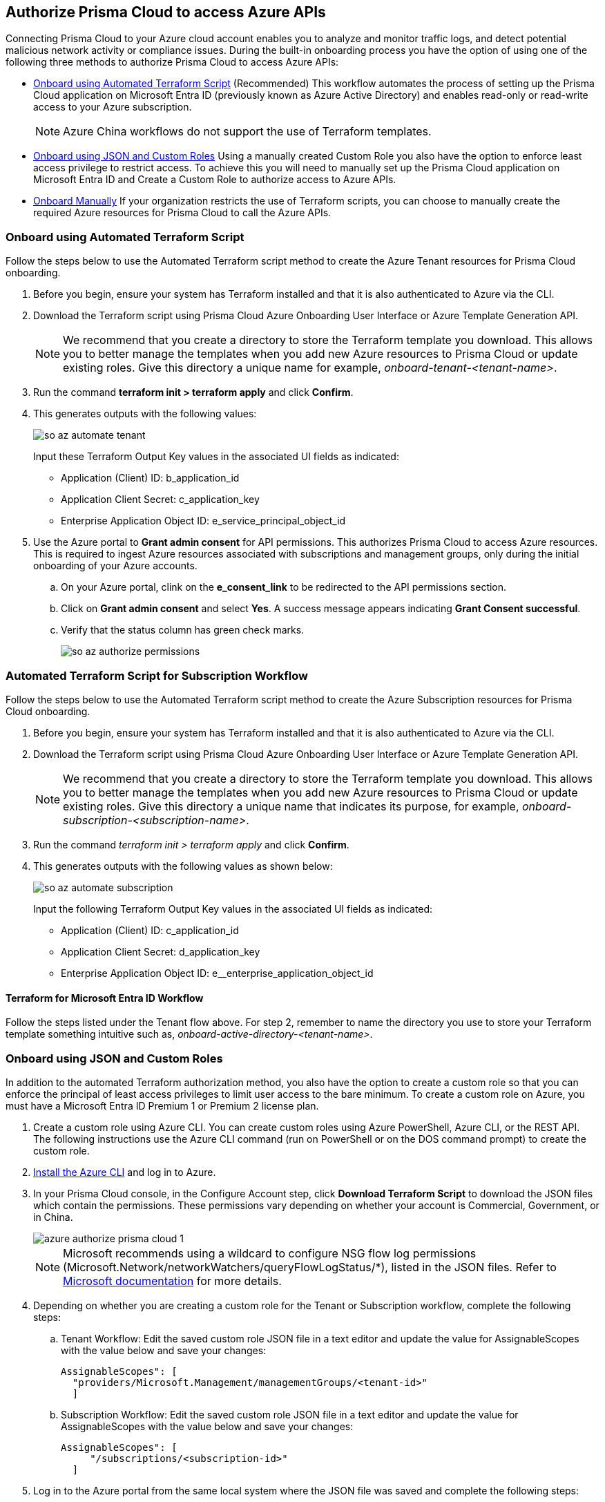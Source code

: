 == Authorize Prisma Cloud to access Azure APIs

Connecting Prisma Cloud to your Azure cloud account enables you to analyze and monitor traffic logs, and detect potential malicious network activity or compliance issues. During the built-in onboarding process you have the option of using one of the following three methods to authorize Prisma Cloud to access Azure APIs:

* <<terraform>> (Recommended) 
This workflow automates the process of setting up the Prisma Cloud application on Microsoft Entra ID (previously known as Azure Active Directory) and enables read-only or read-write access to your Azure subscription.
+
[NOTE]
====
Azure China workflows do not support the use of Terraform templates.
====
* <<json>>
Using a manually created Custom Role you also have the option to enforce least access privilege to restrict access. To achieve this you will need to manually set up the Prisma Cloud application on Microsoft Entra ID and Create a Custom Role to authorize access to Azure APIs. 
* <<manual>>
If your organization restricts the use of Terraform scripts, you can choose to manually create the required Azure resources for Prisma Cloud to call the Azure APIs.

[.task]
[#terraform]
=== Onboard using Automated Terraform Script 

Follow the steps below to use the Automated Terraform script method to create the Azure Tenant resources for Prisma Cloud onboarding. 

[.procedure]
. Before you begin, ensure your system has Terraform installed and that it is also authenticated to Azure via the CLI.
. Download the Terraform script using Prisma Cloud Azure Onboarding User Interface or Azure Template Generation API.
+
[NOTE]
====

We recommend that you create a directory to store the Terraform template you download. This allows you to better manage the templates when you add new Azure resources to Prisma Cloud or update existing roles. Give this directory a unique name for example, _onboard-tenant-<tenant-name>_.
====
. Run the command *terraform init > terraform apply* and click *Confirm*.
. This generates outputs with the following values: 
+
image::connect/so-az-automate-tenant.png[] 
+
Input these Terraform Output Key values in the associated UI fields as indicated:
+
* Application (Client) ID: b_application_id
* Application Client Secret: c_application_key
* Enterprise Application Object ID: e_service_principal_object_id

. Use the Azure portal to *Grant admin consent* for API permissions. This authorizes Prisma Cloud to access Azure resources. This is required to ingest Azure resources associated with subscriptions and management groups, only during the initial onboarding of your Azure accounts. 
.. On your Azure portal, clink on the *e_consent_link* to be redirected to the API permissions section.
.. Click on *Grant admin consent* and select *Yes*. A success message appears indicating *Grant Consent successful*.
.. Verify that the status column has green check marks.
+
image::connect/so-az-authorize-permissions.png[] 

[.task]
=== Automated Terraform Script for Subscription Workflow

Follow the steps below to use the Automated Terraform script method to create the Azure Subscription resources for Prisma Cloud onboarding. 

[.procedure]
. Before you begin, ensure your system has Terraform installed and that it is also authenticated to Azure via the CLI.
. Download the Terraform script using Prisma Cloud Azure Onboarding User Interface or Azure Template Generation API.
+
[NOTE]
====
We recommend that you create a directory to store the Terraform template you download. This allows you to better manage the templates when you add new Azure resources to Prisma Cloud or update existing roles. Give this directory a unique name that indicates its purpose, for example, _onboard-subscription-<subscription-name>_.
====
. Run the command _terraform init > terraform apply_ and click *Confirm*.
. This generates outputs with the following values as shown below: 
+
image::connect/so-az-automate-subscription.png[]
+
Input the following Terraform Output Key values in the associated UI fields as indicated:
+
* Application (Client) ID: c_application_id
* Application Client Secret: d_application_key
* Enterprise Application Object ID: e__enterprise_application_object_id

==== Terraform for Microsoft Entra ID Workflow

Follow the steps listed under the Tenant flow above. For step 2, remember to name the directory you use to store your Terraform template something intuitive such as, _onboard-active-directory-<tenant-name>_.

[.task]
[#json]
=== Onboard using JSON and Custom Roles 

In addition to the automated Terraform authorization method, you also have the option to create a custom role so that you can enforce the principal of least access privileges to limit user access to the bare minimum. To create a custom role on Azure, you must have a Microsoft Entra ID Premium 1 or Premium 2 license plan.

[.procedure]
. Create a custom role using Azure CLI. You can create custom roles using Azure PowerShell, Azure CLI, or the REST API. The following instructions use the Azure CLI command (run on PowerShell or on the DOS command prompt) to create the custom role.

. https://docs.microsoft.com/en-us/cli/azure/install-azure-cli[Install the Azure CLI] and log in to Azure.

. In your Prisma Cloud console, in the Configure Account step, click *Download Terraform Script* to download the JSON files which contain the permissions. These permissions vary depending on whether your account is Commercial, Government, or in China.
+
image::connect/azure-authorize-prisma-cloud-1.png[]
+
[NOTE]
====
Microsoft recommends using a wildcard to configure NSG flow log permissions (Microsoft.Network/networkWatchers/queryFlowLogStatus/*), listed in the JSON files. Refer to https://docs.microsoft.com/en-us/azure/network-watcher/required-rbac-permissions#nsg-flow-logs[Microsoft documentation] for more details.
====

. Depending on whether you are creating a custom role for the Tenant or Subscription workflow, complete the following steps:

.. Tenant Workflow: Edit the saved custom role JSON file in a text editor and update the value for AssignableScopes with the value below and save your changes:
+
[userinput]
----
AssignableScopes": [
  "providers/Microsoft.Management/managementGroups/<tenant-id>"
  ]
----
+
.. Subscription Workflow: Edit the saved custom role JSON file in a text editor and update the value for AssignableScopes with the value below and save your changes:
+
[userinput]
----
AssignableScopes": [
     "/subscriptions/<subscription-id>"
  ]
----
. Log in to the Azure portal from the same local system where the JSON file was saved and complete the following steps:
.. Open a PowerShell window or a DOS Command Prompt Window.
.. Go to the directory where you stored the JSON file.
.. Enter the following Azure CLI command (replacing the JSON filename to match the name of your custom role JSON file): 
... Commercial
+ 
[userinput]
----
az role definition create --role-definition "azure_prisma_cloud_lp_read_only.json"
----
... Government 
+
[userinput]
----
az role definition create --role-definition "azure_prisma_cloud_read_only_role_gov.json"
----
... China 
+
[userinput]
----
az role definition create --role-definition "azure_prisma_cloud_read_only_role_china.json"
----
+
The command generates the sample output below indicating successful creation of a custom role:
+
[%collapsible]
[, json]
----
{"assignableScopes": [    "/subscriptions/xxxxxxxxxxxxxxxxxxxxxxxxxxxxxxxx"  ], 
 "description": "Allows Reading Flow Logs Settings", 
 "id": "/subscriptions/16dfdbcc-e407-4fbe-9096-e7a97ee23fb5/providers/Microsoft.Authorization/roleDefinitions/088c8f48-201c-4f8d-893f-7716a8d58fa1",  "name": "088c8f48-201c-4f8d-893f-7716a8d58fa1",  
 "permissions": [{      "actions": [        "<a list of all actions>"],      "dataActions": [],      "notActions": [],      "notDataActions": []    }],  "roleName": "Flow Log Settings Reader",  "roleType": "CustomRole",  "type": "Microsoft.Authorization/roleDefinitions"]
----
 

[.task]
==== Assign the Custom Role

Complete the following steps to *assign the custom role to an app registration*, add role assignments and configure it to access the flow logs:

[.procedure]
. Log in to the Microsoft Azure Portal.
. Follow the navigation path for your selected workflow:
.. Tenant scope:  Navigate to *All Services > Management Groups*. Click on *Tenant Root Group*.
.. Subscription scope:  Navigate to *All services > Subscriptions*
. Select *Access control (IAM) > Add role assignment*.
. Verify that you can see the newly created custom role in the *Roles* drop-down.
+
image::connect/so-az-authorize-custom-role-tenant.png[]
. Assign the custom role to the Prisma Cloud app registration. Enable the permission to query flow log status and save your changes.


[#manual]
=== Onboard Manually 

If your organization restricts the use of Terraform templates, you also have the option to manually onboard your Microsoft Entra ID, Government or Azure China account resources to Prisma Cloud by creating an app registration (service principal) on Azure. Here is a preview of the required steps based on your chosen onboarding flow:

==== *Azure Tenant*

* Create a custom role at the tenant level.
* Assign IAM roles at the tenant root level. 
* Assign GraphAPI permissions at the tenant level.
* Grant admin consent for Microsoft Entra ID Graph APIs.

==== *Azure Subscription*

* Create a custom role at the Subscription level.
* Assign IAM roles at the subscription level.

==== *Microsoft Entra ID*
* Assign GraphAPI permissions at the tenant level.
* Grant admin consent for Microsoft Entra ID Graph APIs.


==== Prerequisites

* A Prisma Cloud tenant with permissions to onboard a cloud account.
* Access the https://portal.azure.com[Azure portal] with permissions to register an application and create and assign roles.

[.task]
==== Steps

[.procedure]
. Elevate access for a https://learn.microsoft.com/en-us/azure/role-based-access-control/elevate-access-global-admin#elevate-access-for-a-global-administrator[Global Administrator] on the Azure portal. This allows Prisma Cloud to access Azure subscriptions or management groups. This is required for ingesting resources associated with subscriptions and management groups only during the initial onboarding of your Azure accounts. You have the option to disable this after onboarding is complete. 

. Follow the steps below to *Register a new application*.
+
.. Log in to https://portal.azure.com[Azure portal].

.. Select *Microsoft Entra ID[App registrations > + New registration]*.

.. Enter the application name.

.. Select the supported account types.
+
Choose from single tenant, multitenant, multitenant and personal Microsoft accounts, or personal Microsoft accounts only.

.. tt:[Optional]—Enter the Redirect URI.
+
The authentication response of the app will be returned to this URI.

.. Click *Register*.

.. Copy *Application (client) ID* and *Directory (tenant) ID* to a secure location on your computer. You will later enter these details into the Prisma Cloud UI.

. Create the client secret.
+
The client secret is a secret string that the application uses to prove its identity when requesting a token.
+
.. Select *Certificates & secrets[+ New client secret*.

.. Enter a client *Description*, select *Expires* to configure how long the client secret lasts, and *Add*.

.. Copy *Value* to a secure location. Make sure that you copy *Value* and not *Secret ID*. 

. Get the Object ID.
+
.. Select *Microsoft Entra ID[Enterprise applications]*, and search for the app you previously created in the search box.
+
image::connect/azure-enterprise-applications-object-id.png[]

.. Copy *Object ID* to a secure location on your computer. Make sure that you get the *Object ID* for the Prisma Cloud application from *Enterprise Applications > All applications* on the Azure portal—not from *App Registrations*.

. Add roles to the root group.
+
The following roles should be added to the root group:
+
** https://learn.microsoft.com/en-us/azure/role-based-access-control/built-in-roles#reader[Reader]: Required to ingest configuration and activity logs.

** https://learn.microsoft.com/en-us/azure/role-based-access-control/built-in-roles#reader-and-data-access[Reader and Data Access]: Required to fetch flow logs and storage account attributes to detect vulnerabilities.

** https://learn.microsoft.com/en-us/azure/role-based-access-control/built-in-roles#network-contributor[Network Contributor]: Required to access and read flow logs settings for all network security groups (NSGs) and auto-remediation of network-related incidents.

** https://learn.microsoft.com/en-us/azure/role-based-access-control/built-in-roles#storage-account-contributor[Storage Account Contributor]: Optional but required if you want to enable auto-remediation of policy violations.

** https://learn.microsoft.com/en-us/azure/role-based-access-control/built-in-roles#key-vault-crypto-service-encryption-user[Key Vault Crypto Service Encryption User]: Required for Agent-based Workload Protection.

** Create Custom Roles for Agentless Scanning, and Serverless Scanning (These functions are not supported for Azure China.)

. Verify that all the roles have been added.
+
.. Select *Role assignments*.

.. Enter the name of your app in the search form and confirm that the roles that have been added.
+
image::connect/azure-account-view-roles.png[]

. Assign the created roles. Skip this step if your following the Microsoft Entra ID onboarding flow.
.. Complete the steps below to add role assignments.
... For Tenant workflow: Select *Management groups > Tenant Root Group > Access control (IAM) > Role assignments > + Add > Add role assignment*.
... For Subscription workflow: Select *All Services > Subscriptions > Access Control (IAM) > Role assignments > + Add > Add role assignment*.
... Enter the name of the role, for example, Reader, in the search box. Click on the role name in the results, and select *Next*.
... Assign members to the role, navigate to *Select members > Assign access*. Under *Assign Access to*, select *Assign the role to a User, group, or service principal*. 
... Click *+ Select members* and then enter the name of the app you previously created, in the search box to assign the role to your app. 
... Click *Select* and then *Next*.
... Select *Review + Assign* to complete adding the role assignment.
... Confirm that all the newly created roles were added.

. Add the Microsoft Graph APIs.
.. Navigate to the app you previously registered. Select *Microsoft Entra ID* > App registrations*, and select your app.
.. Navigate to Microsoft Graph. Select *API permissions > Add a permission > Microsoft Graph > Application permissions*.
.. Add the permissions. Enter the permission name in *Select permissions*, and select the name from *Permission*. Add the following permissions:

* User.Read.All
* Policy.Read.All
* Group.Read.All
* GroupMember.Read.All
* Reports.Read.All
* Directory.Read.All
* Domain.Read.All
* Application.Read.All
* RoleManagement.Read.All
* EntitlementManagement.Read.All
* AuditLog.Read.All
+
If you have enabled additional functions like Agentless Scanning or Workload Protection additional permissions will be required. Review the *Roles and Permissions* list for the required permissions. 

. Grant admin consent for Default Directory.
.. Select Yes under *Grant admin consent for Default Directory*.
.. Verify that the permissions are granted.
.. Confirm that you can see green check marks under the *Status* column.






